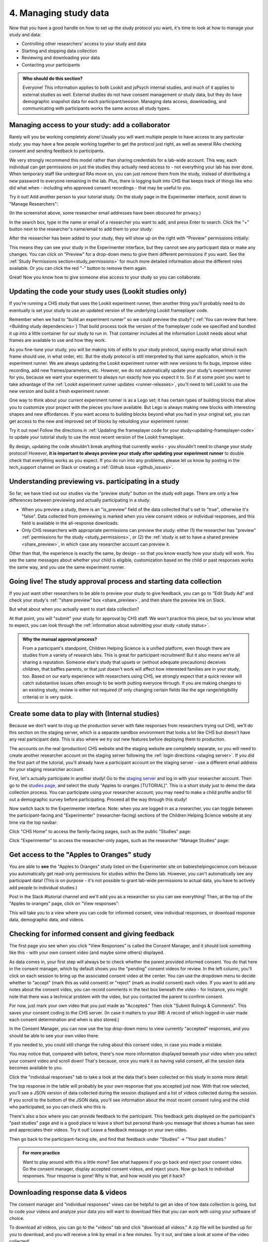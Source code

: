 .. _tutorial-manage-data:

#############################################
4. Managing study data
#############################################

Now that you have a good handle on how to set up the study protocol you want, it's time to look at how to manage your study and data:

* Controlling other researchers' access to your study and data
* Starting and stopping data collection
* Reviewing and downloading your data
* Contacting your participants

.. admonition:: Who should do this section?
    
    Everyone! This information applies to both Lookit and jsPsych internal studies, and much of it applies to external studies as well. External studies do not have consent management or study data, but they do have demographic snapshot data for each participant/session. Managing data access, downloading, and communicating with participants works the same across all study types.

Managing access to your study: add a collaborator
-------------------------------------------------

Rarely will you be working completely alone! Usually you will want multiple people to have access to any particular study: you may have a few people working together to get the protocol just right, as well as several RAs checking consent and sending feedback to participants. 

We very strongly recommend this model rather than sharing credentials for a lab-wide account. This way, each individual can get permissions on just the studies they actually need access to - not everything your lab has ever done. When temporary staff like undergrad RAs move on, you can just remove them from the study, instead of distributing a new password to everyone remaining in the lab. Plus, there is logging built into CHS that keeps track of things like who did what when - including who approved consent recordings - that may be useful to you.

Try it out! Add another person to your tutorial study. On the study page in the Experimenter interface, scroll down to "Manage Researchers":

.. image:: _static/img/tutorial/manage_researchers.png
    :alt: Manage researchers section
    
(In the screenshot above, some researcher email addresses have been obscured for privacy.)

In the search box, type in the name or email of a researcher you want to add, and press Enter to search. Click the "+" button next to the researcher's name/email to add them to your study:

.. image:: _static/img/tutorial/add_researcher.png
    :alt: Adding a researcher
    
After the researcher has been added to your study, they will show up on the right with "Preview" permissions initially:

.. image:: _static/img/tutorial/new_researcher_with_read_access.png
    :alt: Researcher shows up on right with read access

This means they can see your study in the Experimenter interface, but they cannot see any participant data or make any changes. You can click on "Preview" for a drop-down menu to give them different permissions if you want. See the :ref:`Study Permissions section<study_permissions>` for much more detailed information about the different roles available. Or you can click the red "-" button to remove them again.

.. image:: _static/img/tutorial/change_researcher_study_permissions.png
    :alt: Use the drop-down menu to change the researcher's study permissions

Great! Now you know how to give someone else access to your study so you can collaborate.

Updating the code your study uses (Lookit studies only)
--------------------------------------------------------

If you're running a CHS study that uses the Lookit experiment runner, then another thing you'll probably need to do eventually is set your study to use an updated version of the underlying Lookit frameplayer code. 

Remember when we had to "build an experiment runner" so we could preview the study? ( :ref:`You can review that here.<Building study dependencies>`) That build process took the version of the frameplayer code we specified and bundled it up into a little container for our study to run in. That container includes all the information Lookit needs about what frames are available to use and how they work.

As you fine-tune your study, you will be making lots of edits to your study protocol, saying exactly what stimuli each frame should use, in what order, etc. But the study protocol is still interpreted by that same application, which is the experiment runner. We are always updating the Lookit experiment runner with new versions to fix bugs, improve video recording, add new frames/parameters, etc. However, we do not automatically update your study's experiment runner for you, because we want your experiment to always run exactly how you expect it to. So if at some point you want to take advantage of the :ref:`Lookit experiment runner updates <runner-releases>`, you'll need to tell Lookit to use the new version and build a fresh experiment runner.

One way to think about your current experiment runner is as a Lego set; it has certain types of building blocks that allow you to customize your project with the pieces you have available. But Lego is always making new blocks with interesting shapes and new affordances. If you want access to building blocks beyond what you had in your original set, you can get access to the new and improved set of blocks by rebuilding your experiment runner.

Try it out now! Follow the directions in :ref:`Updating the frameplayer code for your study<updating-frameplayer-code>` to update your tutorial study to use the most recent version of the Lookit frameplayer. 

By design, updating the code shouldn't break anything that currently works - you shouldn't need to change your study protocol! However, **it is important to always preview your study after updating your experiment runner** to double check that everything works as you expect. If you do run into any problems, please let us know by posting in the tech_support channel on Slack or creating a :ref:`Github issue <github_issues>`.


Understanding previewing vs. participating in a study
--------------------------------------------------------------------

So far, we have tried out our studies via the "preview study" button on the study edit page. There are only a few differences between previewing and actually participating in a study:

- When you preview a study, there is an "is_preview" field of the data collected that's set to "true", otherwise it's "false". Data collected from previewing is marked when you view consent videos or individual responses, and this field is available in the all-response downloads.

- Only CHS researchers with appropriate permissions can preview the study: either (1) the researcher has "preview" :ref:`permissions for the study <study_permissions>`, or (2) the :ref:`study is set to have a shared preview <share_preview>`, in which case any researcher account can preview it.

Other than that, the experience is exactly the same, by design - so that you know exactly how your study will work. You see the same messages about whether your child is eligible, customization based on the child or past responses works the same way, and you use the same experiment runner.

Going live! The study approval process and starting data collection
--------------------------------------------------------------------

If you just want other researchers to be able to preview your study to give feedback, you can go to "Edit Study Ad" and check your study's :ref:`"share preview" box <share_preview>`, and then share the preview link on Slack.

But what about when you actually want to start data collection?

At that point, you will "submit" your study for approval by CHS staff. We won't practice this piece, but so you know what to expect, you can look through the 
:ref:`information about submitting your study <study status>`.

.. admonition:: Why the manual approval process?

   From a participant's standpoint, Children Helping Science is a unified platform, even though there are studies from a variety of research labs. This is great for participant recruitment! But it also means we're all sharing a reputation. Someone else's study that upsets or (without adequate precautions) deceives children, that baffles parents, or that just doesn't work will affect how interested families are in your study, too. Based on our early experience with researchers using CHS, we strongly expect that a quick review will catch substantive issues often enough to be worth putting everyone through. If you are making changes to an existing study, review is either not required (if only changing certain fields like the age range/eligibility criteria) or is very quick.

Create some data to play with (Internal studies)
--------------------------------------------------------

Because we don't want to clog up the production server with fake responses from researchers trying out CHS, we'll do this section on the staging server, which is a separate sandbox environment that looks a lot like CHS but doesn't have any real participant data. This is also where we try out new features before deploying them to production. 

The accounts on the real (production) CHS website and the staging website are completely separate, so you will need to create another researcher account on the staging server following the :ref:`login directions <staging server>`. If you did the first part of the tutorial, you'll already have a participant account on the staging server - use a different email address for your staging researcher account.

First, let's actually participate in another study! Go to the `staging server <https://babieshelpingscience.com/>`__ and log in with your researcher account. Then go to the `studies page <https://babieshelpingscience.com/studies/>`__, and select the study "Apples to oranges [TUTORIAL]". This is a short study just to demo the data collection process. You can participate using your researcher account; you may need to make a child profile and/or fill out a demographic survey before participating. Proceed all the way through this study!

Now switch back to the Experimenter interface. Note: when you are logged in as a researcher, you can toggle between the participant-facing and "Experimenter" (researcher-facing) sections of the Children Helping Science website at any time via the top navbar:

Click "CHS Home" to access the family-facing pages, such as the public "Studies" page:

.. image:: _static/img/tutorial/chs_view.png
    :alt: Participant-facing Apples and Oranges detail page
    
Click "Experimenter" to access the researcher-only pages, such as the researcher "Manage Studies" page:

.. image:: _static/img/tutorial/exp_view.png
    :alt: Researcher-facing studies view
    
Get access to the "Apples to Oranges" study
-------------------------------------------------

You are able to **see** the "Apples to Oranges" study listed on the Experimenter site on babieshelpingscience.com because you automatically get read-only permissions for studies within the Demo lab. However, you can't automatically see any participant data! (This is on purpose - it's not possible to grant lab-wide permissions to actual data, you have to actively add people to individual studies.)

Post in the Slack #tutorial channel and we'll add you as a researcher so you can see everything! Then, at the top of the "Apples to oranges" page, click on "View responses":

.. image:: _static/img/tutorial/view_responses.png
    :alt: View responses link
    
This will take you to a view where you can code for informed consent, view individual responses, or download response data, demographic data, and videos.


Checking for informed consent and giving feedback
-------------------------------------------------

The first page you see when you click "View Responses" is called the Consent Manager, and it should look something like this - with your own consent video (and maybe some others) displayed.

.. image:: _static/img/tutorial/consent_manager.png
    :alt: The consent manager view
    
As data comes in, your first step will always be to check whether the parent provided informed consent. You do that here in the consent manager, which by default shows you the "pending" consent videos for review. In the left column, you'll click on each session to bring up the associated consent video at the center. You can use the dropdown menu to decide whether to "accept" (mark this as valid consent) or "reject" (mark as invalid consent) each video. If you want to add any notes about the consent video, you can record comments in the text box beneath the video - for instance, you might note that there was a technical problem with the video, but you contacted the parent to confirm consent.

For now, just mark your own video that you just made as "Accepted." Then click "Submit Rulings & Comments". This saves your consent coding to the CHS server. (In case it matters to your IRB: A record of which logged-in user made each consent determination and when is also stored.) 

In the Consent Manager, you can now use the top drop-down menu to view currently "accepted" responses, and you should be able to see your own video there:

.. image:: _static/img/tutorial/accepted_responses.png
    :alt: Accepted responses in consent manager
    
If you needed to, you could still change the ruling about this consent video, in case you made a mistake.

You may notice that, compared with before, there's now more information displayed beneath your video when you select your consent video and scroll down! That's because, once you mark it as having valid consent, all the session data becomes available to you.

Click the "individual responses" tab to take a look at the data that's been collected on this study in some more detail:

.. image:: _static/img/tutorial/individual_responses.png
    :alt: Individual responses view
    
The top response in the table will probably be your own response that you accepted just now. With that row selected, you'll see a JSON version of data collected during the session displayed and a list of videos collected during the session. If you scroll to the bottom of the JSON data, you'll see information about the most recent consent ruling and the child who participated, so you can check who this is.

There's also a box where you can provide feedback to the participant. This feedback gets displayed on the participant's "past studies" page and is a good place to leave a short but personal thank-you message that shows a human has seen and appreciates their videos. Try it out! Leave a feedback message on your own video.

.. image:: _static/img/tutorial/feedback.png
    :alt: Feedback box

Then go back to the participant-facing site, and find that feedback under "Studies" -> "Your past studies."

.. admonition:: For more practice

   Want to play around with this a little more? See what happens if you go back and reject your consent video. Go the consent manager, display accepted consent videos, and reject yours. Now go back to individual responses. Your response is gone! Why is that, and how would you get it back?

Downloading response data & videos
------------------------------------

The consent manager and "individual responses" views can be helpful to get an idea of how data collection is going, but to code your videos and analyze your data you will want to download files that you can work with using your software of choice. 

To download all videos, you can go to the "videos" tab and click "download all videos." A zip file will be bundled up for you to download, and you will receive a link by email in a few minutes. Try it out, and take a look at some of the video collected!

.. image:: _static/img/tutorial/download_videos.png
    :alt: Video download
    
Note that on this page you can also filter for specific parts of the filename, including the frame name and response ID. 

Videos are named ``videoStream_<study ID>_<frameIndex>-<frame ID>_<response ID>_<timestamp>_<random digits>.mp4``, so you can use the response ID to match videos to other response data even if you only have the filename. The response data will also contain video IDs in the ``expData`` for any frames that recorded video.

Under "All responses," you can download JSON or CSV files with data about all responses from this study. :ref:`You can learn more about these options here.<Response download options>`

.. image:: _static/img/tutorial/all_responses.png
    :alt: All responses view
    
Analyzing the data collected is, in general, outside the scope of this tutorial as it will vary substantially by lab/project - although we hope that you will share your scripts and processes for analyzing CHS data to help other researchers! The exercises below can be solved by manual inspection of the CSV (or JSON) data, although you are also welcome to set up a script in your language of choice to get a head start on real data processing.

Exercises
~~~~~~~~~~

1. How many researchers said they preferred oranges? How many said they preferred apples?

2. What fraction of researchers gave different answers on the actual test question vs. the survey?


Downloading demographic data 
----------------------------

Under 'demographic snapshots', you can also download demographic survey responses from the accounts associated with children who participated in your study (once consent is approved). For each response, you will see demographic survey data for that participant at the time of participation. 

Exercises
~~~~~~~~~~

1. What fraction of responses are from researchers in urban locations?

2. What fraction of children who responded at least once live in homes with at least 10 books?

.. _tutorial_contacting_participants:

Sending messages to participants
----------------------------------

You may need to contact participants using the :ref:`CHS messaging interface <contacting_participants>` for providing compensation or a variety of other reasons. From your main study details page, find the "Message Participants" button on the right-hand side. That will take you to a page where you can see previous messages (left side) and compose new messages (right side). The first thing you will do when you send an email is select the "Message Type". These line up with the email types participants can opt to receive - click on each of the five buttons to see a description of the message type.

Next, you specify the recipient(s). You can do this by searching for the appropriate **Parent name** or **Parent ID**. This is the shorter hashed ID that is unique to each study, which you can find in the "Response Details" section of the :ref:`Individual Responses page <individual_responses>`, or in the response data ("participant": "hashed_id" in JSON files; "participant__hashed_id" in CSV files). 

Finally, you write your message subject and body, and hit send! Let's try it out with a few example scenarios.

Contact a participant about a consent video issue
~~~~~~~~~~~~~~~~~~~~~~~~~~~~~~~~~~~~~~~~~~~~~~~~~~~~~~~~~~~~~~~~~~~

First, let's imagine that there was an issue with your consent video and you needed to confirm that it was ok to use data from the session. 

In one browser tab, open up the Consent Manager page for the "Apples to Oranges" study, and find your consent video. Scroll down to the information about the session. You should see an "Account Information" section. In that box you will find the shorter (hashed) Parent ID - copy this value.

.. image:: _static/img/tutorial/account_parent_id.png
    :alt: Find participant ID in Consent Manager Session Information.
    
In another browser tab, open up the "Message Participants" page for the same study. Choose the message type for "response questions" (4th button) since this is a clarifying question about the response. Under "Recipients", paste the Parent ID into the box. That should bring up exactly one potential recipient, which is you! Click the ID to add it to the recipients list. 

.. image:: _static/img/tutorial/message_participants_recipients.png
    :alt: Selecting recipients on contact participants page

.. admonition:: Why is a recipient name/ID grayed-out?

    You may find that some participants appear under "Recipients" but their names are grayed-out and cannot be selected. This means that the participant has opted out of the type of message you are sending. The only message type that can be sent to any participant is the "transactional" type, which must ONLY be used for providing compensation or completing other "transactions".

Write a subject and body for your email explaining the problem and asking whether it's ok to use data from this session. (See :ref:`day-to-day study operation <confirm_consent>` for suggestions about what you might say!)

Go ahead and send your message. You should receive the message as an email.

Finally, on the Consent Manager page, approve your own consent video so that you can access your response data in the next step. See the :ref:`Consent Manager documentation <coding-consent>` for more information on how to approve your consent.

Contact a participant with a gift card code
~~~~~~~~~~~~~~~~~~~~~~~~~~~~~~~~~~~~~~~~~~~~~~~~~~~~~~~~~~~~~~~~~~~

Second, let's imagine that you're compensating participants with gift cards. (You'll want to take a look at the Terms of Use and :ref:`compensation info here <compensation>` as you make more detailed plans, but essentially, for now researchers are responsible for handling any compensation by messaging participants.)

From your study details page, click the "Study Responses" button from the menu on the right, then click on the "Individual Responses" tab. Find your response again. Copy the Parent ID from the "Response details" box:

.. image:: _static/img/tutorial/response_parent_id.png
    :alt: Parent ID in the Response Details box

This same Parent ID can be found in the response data. If you download the data as a JSON file, it's under "participant": "hashed_id", and if you download the data as a CSV file, it's called "participant__hashed_id".

Returning to the "Contact Participants" page, let's create another email. This time, you can select the "transactional" button (yellow), which allows you to reach even people who have opted out of email; this is because you sending the compensation is the completion of a "transaction" they agreed to. You will see a warning when you select this option, reminding you that this option is ONLY for completing a transaction.
    
Like before, paste in your ID, write your message, send it, and make sure you receive it. (Don't actually send yourself a gift card. Unless you really want to.)

.. image:: _static/img/tutorial/transactional.png
    :alt: Transactional email

Congratulations! We've covered all the basic functionality you'll need to manage your studies. Finally, we'll wrap up by briefly noting some of the advanced features you might want to use later and revisiting :ref:`Github issues<github_issues>` now that you may have some feature requests or bug reports.

